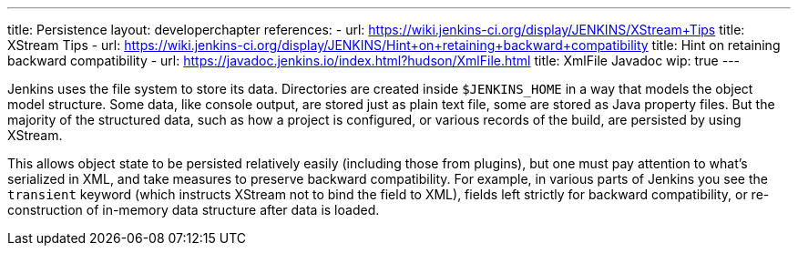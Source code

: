 ---
title: Persistence
layout: developerchapter
references:
- url: https://wiki.jenkins-ci.org/display/JENKINS/XStream+Tips
  title: XStream Tips
- url: https://wiki.jenkins-ci.org/display/JENKINS/Hint+on+retaining+backward+compatibility
  title: Hint on retaining backward compatibility
- url: https://javadoc.jenkins.io/index.html?hudson/XmlFile.html
  title: XmlFile Javadoc
wip: true
---

Jenkins uses the file system to store its data.
Directories are created inside `$JENKINS_HOME` in a way that models the object model structure.
Some data, like console output, are stored just as plain text file, some are stored as Java property files.
But the majority of the structured data, such as how a project is configured, or various records of the build, are persisted by using XStream.

This allows object state to be persisted relatively easily (including those from plugins), but one must pay attention to what's serialized in XML, and take measures to preserve backward compatibility.
For example, in various parts of Jenkins you see the `transient` keyword (which instructs XStream not to bind the field to XML), fields left strictly for backward compatibility, or re-construction of in-memory data structure after data is loaded.

// https://wiki.jenkins-ci.org/display/JENKINS/Architecture#Architecture-Persistence
